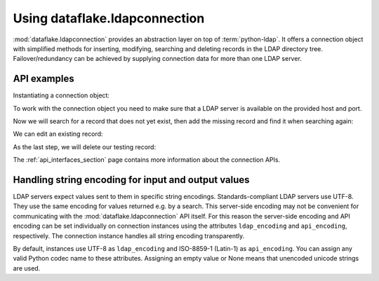 Using dataflake.ldapconnection
==============================

:mod:`dataflake.ldapconnection` provides an abstraction layer on 
top of :term:`python-ldap`. It offers a connection object with 
simplified methods for inserting, modifying, searching and deleting 
records in the LDAP directory tree. Failover/redundancy can be 
achieved by supplying connection data for more than one LDAP server.

API examples
------------

Instantiating a connection object:

.. code-block:: python
   :linenos:

    >>> from dataflake.ldapconnection.connection import LDAPConnection
    >>> conn = LDAPConnection()
    >>> conn.addServer('localhost', '1389', 'ldap')

To work with the connection object you need to make sure that a LDAP 
server is available on the provided host and port.

Now we will search for a record that does not yet exist, then add 
the missing record and find it when searching again:

.. code-block:: python
   :linenos:

    >>> conn.search('ou=users,dc=localhost', fltr='(cn=testing)')
    {'exception': '', 'results': [], 'size': 0}
    >>> data = { 'objectClass': ['top', 'inetOrgPerson']
    ...        , 'cn': 'testing'
    ...        , 'sn': 'Lastname'
    ...        , 'givenName': 'Firstname'
    ...        , 'mail': 'test@test.com'
    ...        , 'userPassword': '5ecret'
    ...        }
    >>> conn.insert('ou=users,dc=localhost', 'cn=testing', attrs=data, bind_dn='cn=Manager,dc=localhost', bind_pwd='secret')
    >>> conn.search('ou=users,dc=localhost', fltr='(cn=testing)')
    {'exception': '', 'results': [{'dn': 'cn=testing,ou=users,dc=localhost', 'cn': ['testing'], 'objectClass': ['top', 'inetOrgPerson'], 'userPassword': ['5ecret'], 'sn': ['Lastname'], 'mail': ['test@test.com'], 'givenName': ['Firstname']}], 'size': 1}

We can edit an existing record:

.. code-block:: python
   :linenos:

   >>> changes = {'givenName': 'John', 'sn': 'Doe'}
   >>> conn.modify('cn=testing,ou=users,dc=localhost', attrs=changes, bind_dn='cn=Manager,dc=localhost', bind_pwd='secret')
   >>> conn.search('ou=users,dc=localhost', fltr='(cn=testing)')
   {'exception': '', 'results': [{'dn': 'cn=testing,ou=users,dc=localhost', 'cn': ['testing'], 'objectClass': ['top', 'inetOrgPerson'], 'userPassword': ['5ecret'], 'sn': ['Doe'], 'mail': ['test@test.com'], 'givenName': ['John']}], 'size': 1}

As the last step, we will delete our testing record:

.. code-block:: python
   :linenos:

   >>> conn.delete('cn=testing,ou=users,dc=localhost', bind_dn='cn=Manager,dc=localhost', bind_pwd='secret')
   >>> conn.search('ou=users,dc=localhost', fltr='(cn=testing)')
   {'exception': '', 'results': [], 'size': 0}

The :ref:`api_interfaces_section` page contains more
information about the connection APIs.


Handling string encoding for input and output values
----------------------------------------------------

LDAP servers expect values sent to them in specific string encodings.
Standards-compliant LDAP servers use UTF-8. They use the same encoding 
for values returned e.g. by a search. This server-side encoding may not 
be convenient for communicating with the :mod:`dataflake.ldapconnection` 
API itself. For this reason the server-side encoding and API encoding 
can be set individually on connection instances using the attributes 
``ldap_encoding`` and ``api_encoding``, respectively. The connection 
instance handles all string encoding transparently.

By default, instances use UTF-8 as ``ldap_encoding`` and ISO-8859-1 
(Latin-1) as ``api_encoding``. You can assign any valid Python codec 
name to these attributes. Assigning an empty value or None means that 
unencoded unicode strings are used.

